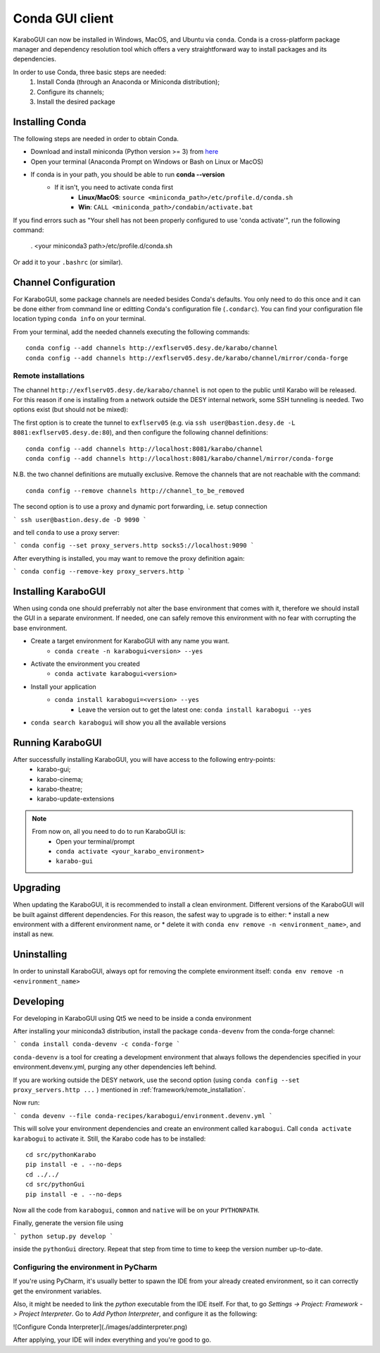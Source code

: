 .. _installation/:

*******************
 Conda GUI client
*******************

KaraboGUI can now be installed in Windows, MacOS, and Ubuntu via ``conda``.
Conda is a cross-platform package manager and dependency resolution tool which offers a very
straightforward way to install packages and its dependencies.

In order to use Conda, three basic steps are needed:
    1. Install Conda (through an Anaconda or Miniconda distribution);
    2. Configure its channels;
    3. Install the desired package

Installing Conda
================

The following steps are needed in order to obtain Conda.

* Download and install miniconda (Python version >= 3) from `here <https://docs.conda.io/en/latest/miniconda.html>`_
* Open your terminal (Anaconda Prompt on Windows or Bash on Linux or MacOS)
* If conda is in your path, you should be able to run **conda --version**
    * If it isn't, you need to activate conda first
        * **Linux/MacOS**: ``source <miniconda_path>/etc/profile.d/conda.sh``
        * **Win**: ``CALL <miniconda_path>/condabin/activate.bat``

If you find errors such as "Your shell has not been properly configured to use 'conda activate'", run the following
command:

    . <your miniconda3 path>/etc/profile.d/conda.sh

Or add it to your ``.bashrc`` (or similar).

Channel Configuration
=====================

For KaraboGUI, some package channels are needed besides Conda's defaults. You
only need to do this once and it can be done either from command line or
editting Conda's configuration file (``.condarc``).
You can find your configuration file location typing ``conda info`` on your terminal.

From your terminal, add the needed channels executing the following commands::

    conda config --add channels http://exflserv05.desy.de/karabo/channel
    conda config --add channels http://exflserv05.desy.de/karabo/channel/mirror/conda-forge

.. _framework/remote_installation:

Remote installations
---------------------

The channel ``http://exflserv05.desy.de/karabo/channel`` is not open to
the public until Karabo will be released. For this reason if one is installing
from a network outside the DESY internal network, some SSH tunneling is needed.
Two options exist (but should not be mixed):

The first option is to create the tunnel to ``exflserv05``
(e.g. via ``ssh user@bastion.desy.de -L 8081:exflserv05.desy.de:80``),
and then configure
the following channel definitions::

    conda config --add channels http://localhost:8081/karabo/channel
    conda config --add channels http://localhost:8081/karabo/channel/mirror/conda-forge

N.B. the two channel definitions are mutually exclusive. Remove the channels that
are not reachable with the command::

    conda config --remove channels http://channel_to_be_removed

The second option is to use a proxy and dynamic port forwarding, i.e.
setup connection

```
ssh user@bastion.desy.de -D 9090
```

and tell ``conda`` to use a proxy server:

```
conda config --set proxy_servers.http socks5://localhost:9090
```

After everything is installed, you may want to remove the proxy definition
again:

```
conda config --remove-key proxy_servers.http
```

Installing KaraboGUI
====================

When using conda one should preferrably not alter the base environment that
comes with it, therefore we should install the GUI in a separate environment.
If needed, one can safely remove this environment with no fear with corrupting
the base environment.

* Create a target environment for KaraboGUI with any name you want.
    * ``conda create -n karabogui<version> --yes``
* Activate the environment you created
    * ``conda activate karabogui<version>``
* Install your application
    * ``conda install karabogui=<version> --yes``
        * Leave the version out to get the latest one: ``conda install karabogui --yes``
* ``conda search karabogui`` will show you all the available versions

Running KaraboGUI
=================

After successfully installing KaraboGUI, you will have access to the following entry-points:
    * karabo-gui;
    * karabo-cinema;
    * karabo-theatre;
    * karabo-update-extensions

.. note::
    From now on, all you need to do to run KaraboGUI is:
        * Open your terminal/prompt
        * ``conda activate <your_karabo_environment>``
        * ``karabo-gui``


Upgrading
=========

When updating the KaraboGUI, it is recommended to install a clean environment.
Different versions of the KaraboGUI will be built against different dependencies.
For this reason, the safest way to upgrade is to either:
* install a new environment with a different environment name, or
* delete it with ``conda env remove -n <environment_name>``, and install as new.

Uninstalling
============

In order to uninstall KaraboGUI, always opt for removing the complete environment
itself: ``conda env remove -n <environment_name>``

Developing
==========

For developing in KaraboGUI using Qt5 we need to be inside a conda environment

After installing your miniconda3 distribution, install the package
``conda-devenv`` from the conda-forge channel:

```
conda install conda-devenv -c conda-forge
```

``conda-devenv`` is a tool for creating a development environment that always
follows the dependencies specified in your environment.devenv.yml, purging
any other dependencies left behind.

If you are working outside the DESY network, use the second option
(using ``conda config --set proxy_servers.http ...`` ) mentioned
in :ref:`framework/remote_installation`.

Now run:

```
conda devenv --file conda-recipes/karabogui/environment.devenv.yml
```

This will solve your environment dependencies and create an environment
called ``karabogui``. Call ``conda activate karabogui`` to activate it.
Still, the Karabo code has to be installed::

  cd src/pythonKarabo
  pip install -e . --no-deps
  cd ../../
  cd src/pythonGui
  pip install -e . --no-deps

Now all the code from ``karabogui``, ``common`` and ``native`` will be on
your ``PYTHONPATH``.

Finally, generate the version file using

```
python setup.py develop
```

inside the ``pythonGui`` directory. Repeat that step from time to time to keep
the version number up-to-date.


Configuring the environment in PyCharm
--------------------------------------

If you're using PyCharm, it's usually better to spawn the IDE from your
already created environment, so it can correctly get the environment
variables.

Also, it might be needed to link the `python` executable from the IDE itself.
For that, to go `Settings -> Project: Framework -> Project Interpreter`. Go to
`Add Python Interpreter`, and configure it as the following:

![Configure Conda Interpreter](./images/addinterpreter.png)

After applying, your IDE will index everything and you're good to go.
